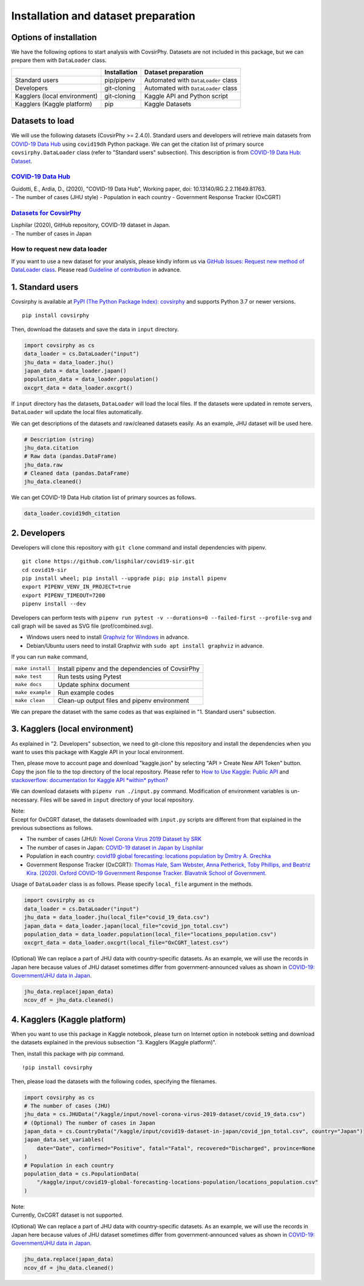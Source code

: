 Installation and dataset preparation
====================================

Options of installation
-----------------------

We have the following options to start analysis with CovsirPhy. Datasets
are not included in this package, but we can prepare them with
``DataLoader`` class.

+--------------------------------+----------------+---------------------------------------+
|                                | Installation   | Dataset preparation                   |
+================================+================+=======================================+
| Standard users                 | pip/pipenv     | Automated with ``DataLoader`` class   |
+--------------------------------+----------------+---------------------------------------+
| Developers                     | git-cloning    | Automated with ``DataLoader`` class   |
+--------------------------------+----------------+---------------------------------------+
| Kagglers (local environment)   | git-cloning    | Kaggle API and Python script          |
+--------------------------------+----------------+---------------------------------------+
| Kagglers (Kaggle platform)     | pip            | Kaggle Datasets                       |
+--------------------------------+----------------+---------------------------------------+

Datasets to load
----------------

We will use the following datasets (CovsirPhy >= 2.4.0). Standard users
and developers will retrieve main datasets from `COVID-19 Data
Hub <https://covid19datahub.io/>`__ using ``covid19dh`` Python package.
We can get the citation list of primary source ``covsirphy.DataLoader``
class (refer to "Standard users" subsection). This description is from
`COVID-19 Data Hub:
Dataset <https://covid19datahub.io/articles/data.html>`__.

`COVID-19 Data Hub <https://covid19datahub.io/>`__
~~~~~~~~~~~~~~~~~~~~~~~~~~~~~~~~~~~~~~~~~~~~~~~~~~

| Guidotti, E., Ardia, D., (2020), "COVID-19 Data Hub", Working paper,
  doi: 10.13140/RG.2.2.11649.81763.
| - The number of cases (JHU style) - Population in each country -
  Government Response Tracker (OxCGRT)

`Datasets for CovsirPhy <https://github.com/lisphilar/covid19-sir/tree/master/data>`__
~~~~~~~~~~~~~~~~~~~~~~~~~~~~~~~~~~~~~~~~~~~~~~~~~~~~~~~~~~~~~~~~~~~~~~~~~~~~~~~~~~~~~~

| Lisphilar (2020), GitHub repository, COVID-19 dataset in Japan.
| - The number of cases in Japan

How to request new data loader
~~~~~~~~~~~~~~~~~~~~~~~~~~~~~~

If you want to use a new dataset for your analysis, please kindly inform
us via `GitHub Issues: Request new method of DataLoader
class <https://github.com/lisphilar/covid19-sir/issues/new/?template=request-new-method-of-dataloader-class.md>`__.
Please read `Guideline of
contribution <https://lisphilar.github.io/covid19-sir/CONTRIBUTING.html>`__
in advance.

1. Standard users
-----------------

Covsirphy is available at `PyPI (The Python Package Index):
covsirphy <https://pypi.org/project/covsirphy/>`__ and supports Python
3.7 or newer versions.

::

    pip install covsirphy

Then, download the datasets and save the data in ``input`` directory.

.. code:: python

    import covsirphy as cs
    data_loader = cs.DataLoader("input")
    jhu_data = data_loader.jhu()
    japan_data = data_loader.japan()
    population_data = data_loader.population()
    oxcgrt_data = data_loader.oxcgrt()

If ``input`` directory has the datasets, ``DataLoader`` will load the
local files. If the datasets were updated in remote servers,
``DataLoader`` will update the local files automatically.

We can get descriptions of the datasets and raw/cleaned datasets easily.
As an example, JHU dataset will be used here.

.. code:: python

    # Description (string)
    jhu_data.citation
    # Raw data (pandas.DataFrame)
    jhu_data.raw
    # Cleaned data (pandas.DataFrame)
    jhu_data.cleaned()

We can get COVID-19 Data Hub citation list of primary sources as
follows.

.. code:: python

    data_loader.covid19dh_citation

2. Developers
-------------

Developers will clone this repository with ``git clone`` command and
install dependencies with pipenv.

::

    git clone https://github.com/lisphilar/covid19-sir.git
    cd covid19-sir
    pip install wheel; pip install --upgrade pip; pip install pipenv
    export PIPENV_VENV_IN_PROJECT=true
    export PIPENV_TIMEOUT=7200
    pipenv install --dev

Developers can perform tests with
``pipenv run pytest -v --durations=0 --failed-first --profile-svg`` and
call graph will be saved as SVG file (prof/combined.svg).

-  Windows users need to install `Graphviz for
   Windows <https://graphviz.org/_pages/Download/Download_windows.html>`__
   in advance.
-  Debian/Ubuntu users need to install Graphviz with
   ``sudo apt install graphviz`` in advance.

If you can run ``make`` command,

+--------------------+----------------------------------------------------+
| ``make install``   | Install pipenv and the dependencies of CovsirPhy   |
+--------------------+----------------------------------------------------+
| ``make test``      | Run tests using Pytest                             |
+--------------------+----------------------------------------------------+
| ``make docs``      | Update sphinx document                             |
+--------------------+----------------------------------------------------+
| ``make example``   | Run example codes                                  |
+--------------------+----------------------------------------------------+
| ``make clean``     | Clean-up output files and pipenv environment       |
+--------------------+----------------------------------------------------+

We can prepare the dataset with the same codes as that was explained in
"1. Standard users" subsection.

3. Kagglers (local environment)
-------------------------------

As explained in "2. Developers" subsection, we need to git-clone this
repository and install the dependencies when you want to uses this
package with Kaggle API in your local environment.

Then, please move to account page and download "kaggle.json" by
selecting "API > Create New API Token" button. Copy the json file to the
top directory of the local repository. Please refer to `How to Use
Kaggle: Public API <https://www.kaggle.com/docs/api>`__ and
`stackoverflow: documentation for Kaggle API *within*
python? <https://stackoverflow.com/questions/55934733/documentation-for-kaggle-api-within-python#:~:text=Here%20are%20the%20steps%20involved%20in%20using%20the%20Kaggle%20API%20from%20Python.&text=Go%20to%20your%20Kaggle%20account,json%20will%20be%20downloaded>`__

We can download datasets with ``pipenv run ./input.py`` command.
Modification of environment variables is un-necessary. Files will be
saved in ``input`` directory of your local repository.

| Note:
| Except for OxCGRT dataset, the datasets downloaded with ``input.py``
  scripts are different from that explained in the previous subsections
  as follows.

-  The number of cases (JHU): `Novel Corona Virus 2019 Dataset by
   SRK <https://www.kaggle.com/sudalairajkumar/novel-corona-virus-2019-dataset>`__
-  The number of cases in Japan: `COVID-19 dataset in Japan by
   Lisphilar <https://www.kaggle.com/lisphilar/covid19-dataset-in-japan>`__
-  Population in each country: `covid19 global forecasting: locations
   population by Dmitry A.
   Grechka <https://www.kaggle.com/dgrechka/covid19-global-forecasting-locations-population>`__
-  Government Response Tracker (OxCGRT): `Thomas Hale, Sam Webster, Anna
   Petherick, Toby Phillips, and Beatriz Kira. (2020). Oxford COVID-19
   Government Response Tracker. Blavatnik School of
   Government. <https://github.com/OxCGRT/covid-policy-tracker>`__

Usage of ``DataLoader`` class is as follows. Please specify
``local_file`` argument in the methods.

.. code:: python

    import covsirphy as cs
    data_loader = cs.DataLoader("input")
    jhu_data = data_loader.jhu(local_file="covid_19_data.csv")
    japan_data = data_loader.japan(local_file="covid_jpn_total.csv")
    population_data = data_loader.population(local_file="locations_population.csv")
    oxcgrt_data = data_loader.oxcgrt(local_file="OxCGRT_latest.csv")

(Optional) We can replace a part of JHU data with country-specific
datasets. As an example, we will use the records in Japan here because
values of JHU dataset sometimes differ from government-announced values
as shown in `COVID-19: Government/JHU data in
Japan <https://www.kaggle.com/lisphilar/covid-19-government-jhu-data-in-japan>`__.

.. code:: python

    jhu_data.replace(japan_data)
    ncov_df = jhu_data.cleaned()

4. Kagglers (Kaggle platform)
-----------------------------

When you want to use this package in Kaggle notebook, please turn on
Internet option in notebook setting and download the datasets explained
in the previous subsection "3. Kagglers (Kaggle platform)".

Then, install this package with pip command.

::

    !pip install covsirphy

Then, please load the datasets with the following codes, specifying the
filenames.

.. code:: python

    import covsirphy as cs
    # The number of cases (JHU)
    jhu_data = cs.JHUData("/kaggle/input/novel-corona-virus-2019-dataset/covid_19_data.csv")
    # (Optional) The number of cases in Japan
    japan_data = cs.CountryData("/kaggle/input/covid19-dataset-in-japan/covid_jpn_total.csv", country="Japan")
    japan_data.set_variables(
        date="Date", confirmed="Positive", fatal="Fatal", recovered="Discharged", province=None
    )
    # Population in each country
    population_data = cs.PopulationData(
        "/kaggle/input/covid19-global-forecasting-locations-population/locations_population.csv"
    )

| Note:
| Currently, OxCGRT dataset is not supported.

(Optional) We can replace a part of JHU data with country-specific
datasets. As an example, we will use the records in Japan here because
values of JHU dataset sometimes differ from government-announced values
as shown in `COVID-19: Government/JHU data in
Japan <https://www.kaggle.com/lisphilar/covid-19-government-jhu-data-in-japan>`__.

.. code:: python

    jhu_data.replace(japan_data)
    ncov_df = jhu_data.cleaned()
